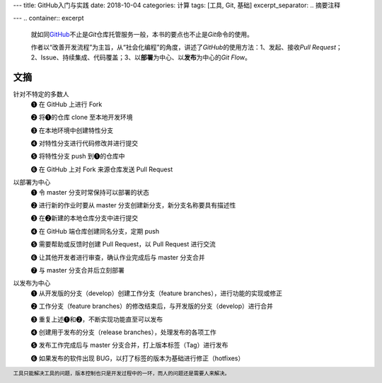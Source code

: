---
title: GitHub入门与实践
date: 2018-10-04
categories: 计算
tags: [工具, Git, 基础]
excerpt_separator: .. 摘要注释

---
.. container:: excerpt

    就如同\ `GitHub <https://github.com/>`_\ 不止是\ *Git*\ 仓库托管服务一般，本书的要点也不止是\ *Git*\ 命令的使用。

    作者以“改善开发流程”为主旨，从“社会化编程”的角度，讲述了\ *GitHub*\ 的使用方法：1、发起、接收\ *Pull Request*\；2、Issue、持续集成、代码覆盖；3、以\ **部署**\ 为中心、以\ **发布**\ 为中心的\ *Git Flow*\ 。

.. 摘要注释

文摘
----

.. compound::

    针对不特定的多数人
        ❶ 在 GitHub 上进行 Fork

        ❷ 将❶的仓库 clone 至本地开发环境

        ❸ 在本地环境中创建特性分支

        ❹ 对特性分支进行代码修改并进行提交

        ❺ 将特性分支 push 到❶的仓库中

        ❻ 在 GitHub 上对 Fork 来源仓库发送 Pull Request

    以部署为中心
        ❶ 令 master 分支时常保持可以部署的状态

        ❷ 进行新的作业时要从 master 分支创建新分支，新分支名称要具有描述性

        ❸ 在❷新建的本地仓库分支中进行提交

        ❹ 在 GitHub 端仓库创建同名分支，定期 push

        ❺ 需要帮助或反馈时创建 Pull Request，以 Pull Request 进行交流

        ❻ 让其他开发者进行审查，确认作业完成后与 master 分支合并

        ❼ 与 master 分支合并后立刻部署

    以发布为中心
        ❶ 从开发版的分支（develop）创建工作分支（feature branches），进行功能的实现或修正

        ❷ 工作分支（feature branches）的修改结束后，与开发版的分支（develop）进行合并

        ❸ 重复上述❶和❷，不断实现功能直至可以发布

        ❹ 创建用于发布的分支（release branches），处理发布的各项工作

        ❺ 发布工作完成后与 master 分支合并，打上版本标签（Tag）进行发布

        ❻ 如果发布的软件出现 BUG，以打了标签的版本为基础进行修正（hotfixes）

.. footer::

    工具只能解决工具的问题，版本控制也只是开发过程中的一环，而人的问题还是需要人来解决。
